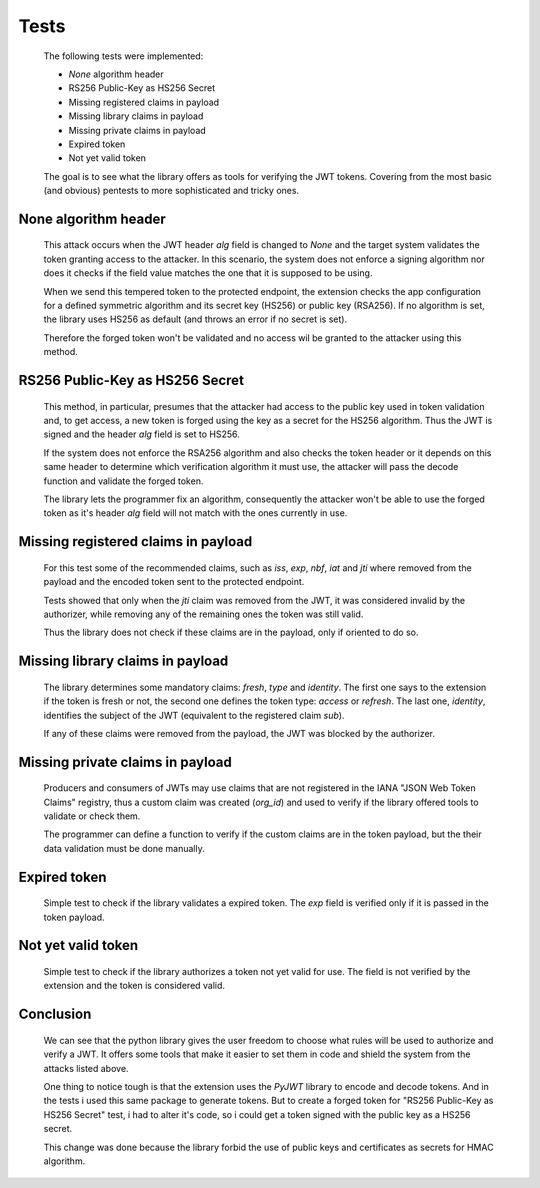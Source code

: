 Tests
=====

    The following tests were implemented:

    * `None` algorithm header
    * RS256 Public-Key as HS256 Secret
    * Missing registered claims in payload
    * Missing library claims in payload
    * Missing private claims in payload
    * Expired token
    * Not yet valid token

    The goal is to see what the library offers as tools for verifying the JWT tokens. Covering from the most basic
    (and obvious) pentests to more sophisticated and tricky ones.


None algorithm header
#####################

    This attack occurs when the JWT header `alg` field is changed to `None` and the target system validates the token
    granting access to the attacker. In this scenario, the system does not enforce a signing algorithm nor does it
    checks if the field value matches the one that it is supposed to be using.

    When we send this tempered token to the protected endpoint, the extension checks the app configuration for a defined
    symmetric algorithm and its secret key (HS256) or public key (RSA256). If no algorithm is set, the library uses
    HS256 as default (and throws an error if no secret is set).

    Therefore the forged token won't be validated and no access wil be granted to the attacker using this method.


RS256 Public-Key as HS256 Secret
################################

    This method, in particular, presumes that the attacker had access to the public key used in token validation and, to
    get access, a new token is forged using the key as a secret for the HS256 algorithm. Thus the JWT is signed and the
    header `alg` field is set to HS256.

    If the system does not enforce the RSA256 algorithm and also checks the token header or it depends on this same
    header to determine which verification algorithm it must use, the attacker will pass the decode function and
    validate the forged token.

    The library lets the programmer fix an algorithm, consequently the attacker won't be able to use the forged token as
    it's header `alg` field will not match with the ones currently in use.


Missing registered claims in payload
####################################

    For this test some of the recommended claims, such as `iss`, `exp`, `nbf`, `iat` and `jti` where removed from the
    payload and the encoded token sent to the protected endpoint.

    Tests showed that only when the `jti` claim was removed from the JWT, it was considered invalid by the authorizer,
    while removing any of the remaining ones the token was still valid.

    Thus the library does not check if these claims are in the payload, only if oriented to do so.


Missing library claims in payload
#################################

    The library determines some mandatory claims: `fresh`, `type` and `identity`. The first one says to the extension if
    the token is fresh or not, the second one defines the token type: `access` or `refresh`. The last one, `identity`,
    identifies the subject of the JWT (equivalent to the registered claim `sub`).

    If any of these claims were removed from the payload, the JWT was blocked by the authorizer.


Missing private claims in payload
#################################

    Producers and consumers of JWTs may use claims that are not registered in the IANA "JSON Web Token Claims" registry,
    thus a custom claim was created (`org_id`) and used to verify if the library offered tools to validate or check them.

    The programmer can define a function to verify if the custom claims are in the token payload, but the their data
    validation must be done manually.


Expired token
#############

    Simple test to check if the library validates a expired token. The `exp` field is verified only if it is passed in
    the token payload.


Not yet valid token
###################

    Simple test to check if the library authorizes a token not yet valid for use. The field is not verified by the
    extension and the token is considered valid.


Conclusion
##########

    We can see that the python library gives the user freedom to choose what rules will be used to authorize and verify
    a JWT. It offers some tools that make it easier to set them in code and shield the system from the attacks listed above.

    One thing to notice tough is that the extension uses the `PyJWT` library to encode and decode tokens. And in the tests i
    used this same package to generate tokens. But to create a forged token for "RS256 Public-Key as HS256 Secret" test,
    i had to alter it's code, so i could get a token signed with the public key as a HS256 secret.

    This change was done because the library forbid the use of public keys and certificates as secrets for HMAC algorithm.